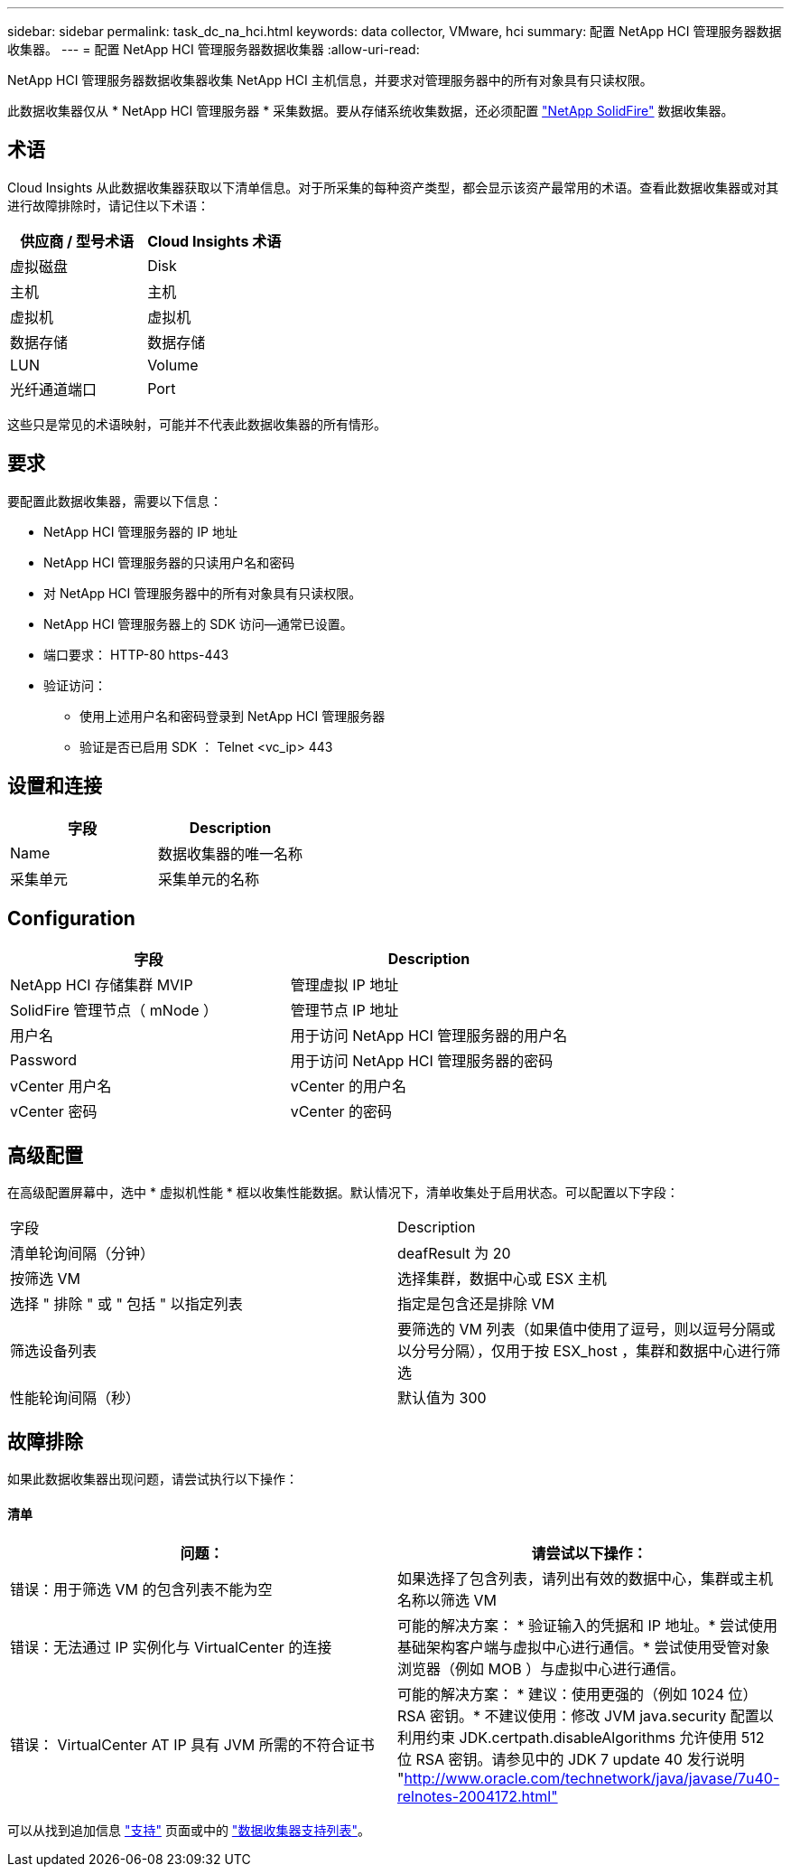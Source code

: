 ---
sidebar: sidebar 
permalink: task_dc_na_hci.html 
keywords: data collector, VMware, hci 
summary: 配置 NetApp HCI 管理服务器数据收集器。 
---
= 配置 NetApp HCI 管理服务器数据收集器
:allow-uri-read: 


[role="lead"]
NetApp HCI 管理服务器数据收集器收集 NetApp HCI 主机信息，并要求对管理服务器中的所有对象具有只读权限。

此数据收集器仅从 * NetApp HCI 管理服务器 * 采集数据。要从存储系统收集数据，还必须配置 link:task_dc_na_solidfire.html["NetApp SolidFire"] 数据收集器。



== 术语

Cloud Insights 从此数据收集器获取以下清单信息。对于所采集的每种资产类型，都会显示该资产最常用的术语。查看此数据收集器或对其进行故障排除时，请记住以下术语：

[cols="2*"]
|===
| 供应商 / 型号术语 | Cloud Insights 术语 


| 虚拟磁盘 | Disk 


| 主机 | 主机 


| 虚拟机 | 虚拟机 


| 数据存储 | 数据存储 


| LUN | Volume 


| 光纤通道端口 | Port 
|===
这些只是常见的术语映射，可能并不代表此数据收集器的所有情形。



== 要求

要配置此数据收集器，需要以下信息：

* NetApp HCI 管理服务器的 IP 地址
* NetApp HCI 管理服务器的只读用户名和密码
* 对 NetApp HCI 管理服务器中的所有对象具有只读权限。
* NetApp HCI 管理服务器上的 SDK 访问—通常已设置。
* 端口要求： HTTP-80 https-443
* 验证访问：
+
** 使用上述用户名和密码登录到 NetApp HCI 管理服务器
** 验证是否已启用 SDK ： Telnet <vc_ip> 443






== 设置和连接

[cols="2*"]
|===
| 字段 | Description 


| Name | 数据收集器的唯一名称 


| 采集单元 | 采集单元的名称 
|===


== Configuration

[cols="2*"]
|===
| 字段 | Description 


| NetApp HCI 存储集群 MVIP | 管理虚拟 IP 地址 


| SolidFire 管理节点（ mNode ） | 管理节点 IP 地址 


| 用户名 | 用于访问 NetApp HCI 管理服务器的用户名 


| Password | 用于访问 NetApp HCI 管理服务器的密码 


| vCenter 用户名 | vCenter 的用户名 


| vCenter 密码 | vCenter 的密码 
|===


== 高级配置

在高级配置屏幕中，选中 * 虚拟机性能 * 框以收集性能数据。默认情况下，清单收集处于启用状态。可以配置以下字段：

[cols="2*"]
|===


| 字段 | Description 


| 清单轮询间隔（分钟） | deafResult 为 20 


| 按筛选 VM | 选择集群，数据中心或 ESX 主机 


| 选择 " 排除 " 或 " 包括 " 以指定列表 | 指定是包含还是排除 VM 


| 筛选设备列表 | 要筛选的 VM 列表（如果值中使用了逗号，则以逗号分隔或以分号分隔），仅用于按 ESX_host ，集群和数据中心进行筛选 


| 性能轮询间隔（秒） | 默认值为 300 
|===


== 故障排除

如果此数据收集器出现问题，请尝试执行以下操作：



==== 清单

[cols="2*"]
|===
| 问题： | 请尝试以下操作： 


| 错误：用于筛选 VM 的包含列表不能为空 | 如果选择了包含列表，请列出有效的数据中心，集群或主机名称以筛选 VM 


| 错误：无法通过 IP 实例化与 VirtualCenter 的连接 | 可能的解决方案： * 验证输入的凭据和 IP 地址。* 尝试使用基础架构客户端与虚拟中心进行通信。* 尝试使用受管对象浏览器（例如 MOB ）与虚拟中心进行通信。 


| 错误： VirtualCenter AT IP 具有 JVM 所需的不符合证书 | 可能的解决方案： * 建议：使用更强的（例如 1024 位） RSA 密钥。* 不建议使用：修改 JVM java.security 配置以利用约束 JDK.certpath.disableAlgorithms 允许使用 512 位 RSA 密钥。请参见中的 JDK 7 update 40 发行说明 "http://www.oracle.com/technetwork/java/javase/7u40-relnotes-2004172.html"[] 
|===
可以从找到追加信息 link:concept_requesting_support.html["支持"] 页面或中的 link:https://docs.netapp.com/us-en/cloudinsights/CloudInsightsDataCollectorSupportMatrix.pdf["数据收集器支持列表"]。
